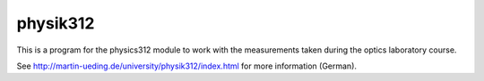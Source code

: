 .. Copyright © 2013 Martin Ueding <dev@martin-ueding.de>

#########
physik312
#########

This is a program for the physics312 module to work with the measurements taken
during the optics laboratory course.

See http://martin-ueding.de/university/physik312/index.html for more
information (German).
